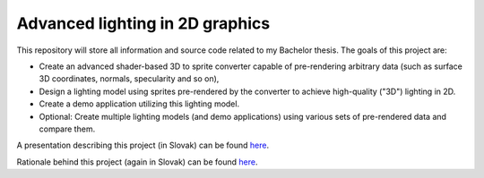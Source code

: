 ================================ 
Advanced lighting in 2D graphics
================================ 

This repository will store all information and source code
related to my Bachelor thesis. The goals of this project are:

* Create an advanced shader-based 3D to sprite converter
  capable of pre-rendering arbitrary data (such as surface 3D
  coordinates, normals, specularity and so on),

* Design a lighting model using sprites pre-rendered by
  the converter to achieve high-quality ("3D") lighting in 2D.

* Create a demo application utilizing this lighting model.

* Optional: Create multiple lighting models (and demo applications)
  using various sets of pre-rendered data and compare them.


A presentation describing this project (in Slovak) can be found
`here <https://github.com/kiith-sa/awesome2D/blob/master/pbs.php>`_.

Rationale behind this project (again in Slovak) can be found 
`here <https://github.com/kiith-sa/awesome2D/blob/master/rationale.rst>`_.



